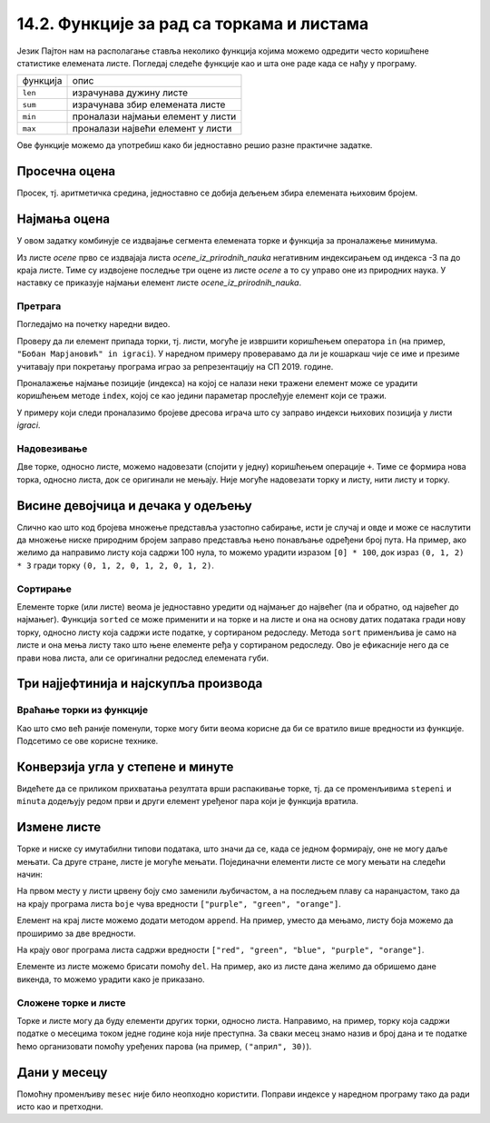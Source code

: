 14.2. Функције за рад са торкама и листама
##########################################

Језик Пајтон нам на располагање ставља неколико функција којима можемо
одредити често коришћене статистике елемената листе. Погледај следеће
функције као и шта оне раде када се нађу у програму.

+----------+--------------------------------------------+
|функција  |              опис                          |
+----------+--------------------------------------------+
|``len``   |     израчунава дужину листе                | 
+----------+--------------------------------------------+
|``sum``   | израчунава збир елемената листе            |
+----------+--------------------------------------------+
|``min``   |   проналази најмањи елемент у листи        | 
+----------+--------------------------------------------+
|``max``   |   проналази највећи елемент у листи        | 
+----------+--------------------------------------------+


Ове функције можемо да употребиш како би једноставно решио разне практичне задатке.

Просечна оцена
''''''''''''''


.. questionnote::

   Дате су оцене из неколико предмета. Израчунај просечну оцену.

Просек, тј. аритметичка средина, једноставно се добија дељењем збира
елемената њиховим бројем.
   
.. activecode:: просек_оцена
		
   ocene = [5, 4, 5, 3, 5]
   prosek = sum(ocene) / len(ocene)
   print(prosek)

   
Најмања оцена
'''''''''''''
   
.. questionnote::

   Ако се зна да су оцене из природних наука последње три у листи
   оцена, израчунај Горанову најмању оцену из тих предмета.

У овом задатку комбинује се издвајање сегмента елемената торке и
функција за проналажење минимума.
   
.. activecode:: последње_оцене

   ocene = (5, 4, 5, 3, 5, 4, 4, 5)
   ocene_iz_prirodnih_nauka = ocene[-3:] 
   print(min(ocene_iz_prirodnih_nauka))

Из листе *ocene* прво се издвајаја листа *ocene_iz_prirodnih_nauka* негативним индексирањем
од индекса -3 па до краја листе. Тиме су издвојене последње три оцене из листе *ocene* а то
су управо оне из природних наука. У наставку се приказује најмањи елемент листе
*ocene_iz_prirodnih_nauka*.

Претрага
&&&&&&&&

Погледајмо на почетку наредни видео.

.. ytpopup:: 2bhMU5uiMSU
    :width: 735
    :height: 415
    :align: center

Проверу да ли елемент припада торки, тј. листи, могуће је извршити
коришћењем оператора ``in`` (на пример, ``"Бобан Марјановић" in
igraci``). У наредном примеру проверавамо да ли је кошаркаш чије се
име и презиме учитавају при покретању програма играо за репрезентацију
на СП 2019. године.

.. activecode:: Калинић_не_игра
   
   igraci = ["", "Стефан Јовић", "Марко Симоновић", "Богдан Богдановић",
             "Никола Калинић", "Милан Мачван", "Стефан Марковић",
	     "Немања Недовић", "Мирослав Радуљица", "Милош Теодосић",
	     "Никола Јокић", "Владимир Штимац", "Стефан Бирчевић"]
   igrac = input("Унеси име и презиме кошаркаша:")
   if igrac in igraci:
       print(igrac, "је играо за репрезентацију")
   else:
       print(igrac, "није играо за репрезентацију")


Проналажење најмање позиције (индекса) на којој се налази неки тражени
елемент може се урадити коришћењем методе ``index``, којој се као
једини параметар прослеђује елемент који се тражи.

.. infonote::

   Методе су посебан облик функција које се позивају у облику
   ``struktura.funkcija(parametri)``. Дакле, ако у листи ``igraci``
   тражимо Николу Јокића навешћемо ``igraci.index("Никола Јокић")``. Обрати пажњу -
   све наредбе корњачи су заправо биле методе (користили смо
   ``turtle.forward(100)``.

У примеру који следи проналазимо бројеве дресова играча што су заправо индекси њихових позиција
у листи *igraci*.

.. activecode:: pronalazenje_pozicije
   
   igraci = ["", "Стефан Јовић", "Марко Симоновић", "Богдан Богдановић",
             "Никола Калинић", "Милан Мачван", "Стефан Марковић",
	     "Немања Недовић", "Мирослав Радуљица", "Милош Теодосић",
	     "Никола Јокић", "Владимир Штимац", "Стефан Бирчевић"]

   print(igraci.index("Марко Симоновић"))
   print(igraci.index("Милош Теодосић"))
   print(igraci.index("Никола Јокић"))


Надовезивање
&&&&&&&&&&&&

Две торке, односно листе, можемо надовезати (спојити у једну) коришћењем
операције ``+``. Тиме се формира нова торка, односно листа, док се
оригинали не мењају. Није могуће надовезати торку и листу, нити листу
и торку.

Висине девојчица и дечака у одељењу
'''''''''''''''''''''''''''''''''''


.. questionnote::

 Познате су висине девојчица и висине дечака у једном одељењу. Направи
 торку свих висина и израчунај затим број и просечну висину свих ђака.

.. activecode:: спајање_листа
 
   visine_devojcica = [165, 153, 155, 155, 157]
   visine_decaka = [170, 168, 173, 156, 172]
   visine = visine_devojcica + visine_decaka
   print(len(visine))
   print(sum(visine) / len(visine))

Слично као што код бројева множење представља узастопно сабирање, исти
је случај и овде и може се наслутити да множење ниске природним бројем
заправо представља њено понављање одређени број пута. На пример, ако
желимо да направимо листу која садржи 100 нула, то можемо урадити
изразом ``[0] * 100``, док израз ``(0, 1, 2) * 3`` гради торку ``(0,
1, 2, 0, 1, 2, 0, 1, 2)``.
   
Сортирање
&&&&&&&&&

Елементе торке (или листе) веома је једноставно уредити од најмањег до
највећег (па и обратно, од највећег до најмањег). Функција ``sorted``
се може применити и на торке и на листе и она на основу датих података
гради нову торку, односно листу која садржи исте податке, у сортираном
редоследу. Метода ``sort`` применљива је само на листе и она мења
листу тако што њене елементе ређа у сортираном редоследу. Ово је
ефикасније него да се прави нова листа, али се оригинални редослед
елемената губи.


Три најјефтинија и најскупља производа
''''''''''''''''''''''''''''''''''''''


.. questionnote::

   Дата је листа цена производа. Колико коштају три најјефтинија, а
   колико три најскупља производа?

.. activecode:: најјефтинији_и_најскупљи_производи

   cene = (58.00, 104.95, 117.50, 11.95, 10.4, 37.95, 85.5)
   sortirane_cene = sorted(cene)
   print(sum(sortirane_cene[0:3]))
   print(sum(sortirane_cene[-3:]))

   

   
Враћање торки из функције
&&&&&&&&&&&&&&&&&&&&&&&&&

Као што смо већ раније поменули, торке могу бити веома корисне да би
се вратило више вредности из функције. Подсетимо се ове корисне
технике.

Конверзија угла у степене и минуте
''''''''''''''''''''''''''''''''''

	   
.. questionnote::

  Напиши функцију која за угао дат у облику децималног броја степени
  одређује њему најближи угао дат у степенима и минутима. Употреби га
  да одредиш колико степени и минута има угао :math:`36,2^\circ`.

.. activecode:: функција_враћа_торку
  
   def ugao(alfa):
       # prevodimo ugao u minute i zaokruzujemo na najblizi ceo broj
       alfa_min = int(round(alfa * 60))
       # izdvajamo stepene i minute
       stepeni = alfa_min // 60
       minuta = alfa_min % 60
       # vracamo rezultat
       return (stepeni, minuta)

   (stepeni, minuta) = ugao(36.2);
   print(stepeni, ":", minuta)

Видећете да се приликом прихватања резултата врши распакивање торке,
тј. да се променљивима ``stepeni`` и ``minuta`` додељују редом први и
други елемент уређеног пара који је функција вратила.


Измене листе
''''''''''''

Торке и ниске су имутабилни типови података, што значи да се, када се
једном формирају, оне не могу даље мењати. Са друге стране, листе је
могуће мењати. Појединачни елементи листе се могу мењати на следећи
начин:

.. activecode:: измена_елемената_листе

   boje = ["red", "green", "blue"]
   boje[0] = "purple"
   boje[2] = "orange"
   print(boje)

На првом месту у листи црвену боју смо заменили љубичастом, а на
последњем плаву са наранџастом, тако да на крају програма листа
``boje`` чува вредности ``["purple", "green", "orange"]``.

Елемент на крај листе можемо додати методом ``append``. На пример,
уместо да мењамо, листу боја можемо да проширимо за две вредности.

.. activecode:: додавање_елемената_у_листу

   boje = ["red", "green", "blue"]
   boje.append("purple")
   boje.append("orange")
   print(boje)

На крају овог програма листа садржи вредности ``["red", "green",
"blue", "purple", "orange"]``.

Елементе из листе можемо брисати помоћу ``del``. На пример, ако из
листе дана желимо да обришемо дане викенда, то можемо урадити како је приказано.

.. activecode:: брисање_елемената_из_листе

   dani = ["nedelja", "ponedeljak", "utorak", "sreda", "četvrtak", "petak", "subota"]
   del dani[6]
   del dani[0]
   print(dani)

Сложене торке и листе
&&&&&&&&&&&&&&&&&&&&&

Торке и листе могу да буду елементи других торки, односно листа. Направимо,
на пример, торку која садржи податке о месецима током једне године
која није преступна. За сваки месец знамо назив и број дана и те
податке ћемо организовати помоћу уређених парова (на пример,
``("април", 30)``).

Дани у месецу
'''''''''''''


.. activecode:: листа_торки

   meseci = (("јануар", 31), ("фебруар", 28), ("март", 31), \
             ("април", 30), ("мај", 31), ("јун", 30), \
             ("јул", 31), ("август", 31), ("септембар", 30), \
	     ("октобар", 31), ("новембар", 30), ("децембар", 31))
   broj = int(input("Унеси редни број месеца:"))
   mesec = meseci[broj - 1]
   print("Назив:", mesec[0], "Број дана:", mesec[1])

   
Помоћну променљиву ``mesec`` није било неопходно користити. Поправи
индексе у наредном програму тако да ради исто као и претходни.

.. activecode:: листа_торки_1

   meseci = (("јануар", 31), ("фебруар", 28), ("март", 31), \
             ("април", 30), ("мај", 31), ("јун", 30), \
             ("јул", 31), ("август", 31), ("септембар", 30), \
	     ("октобар", 31), ("новембар", 30), ("децембар", 31))
   broj = int(input("Унеси редни број месеца:"))
   # popravi indekse u narednom redu
   print("Назив:", meseci[0][0], "Број дана:", meseci[0][0])
